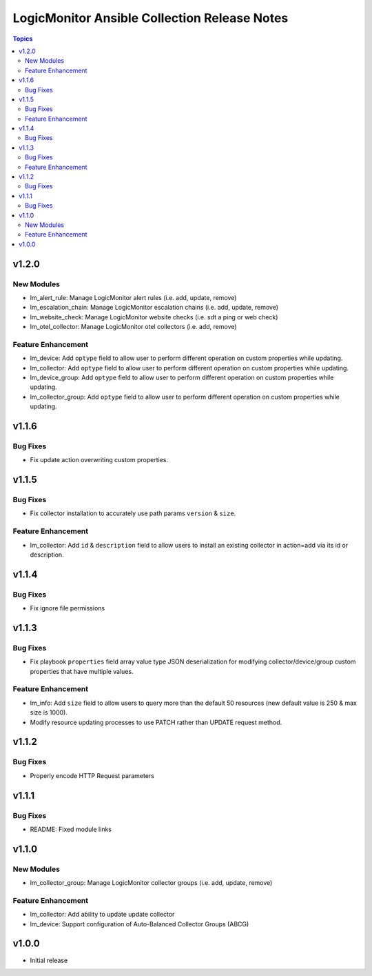 =============================================
LogicMonitor Ansible Collection Release Notes
=============================================

.. contents:: Topics

v1.2.0
======

New Modules
-----------

- lm_alert_rule: Manage LogicMonitor alert rules (i.e. add, update, remove)
- lm_escalation_chain: Manage LogicMonitor escalation chains (i.e. add, update, remove)
- lm_website_check: Manage LogicMonitor website checks (i.e. sdt a ping or web check)
- lm_otel_collector: Manage LogicMonitor otel collectors (i.e. add, remove)

Feature Enhancement
-------------------

- lm_device: Add ``optype`` field to allow user to perform different operation on custom properties while updating.
- lm_collector: Add ``optype`` field to allow user to perform different operation on custom properties while updating.
- lm_device_group: Add ``optype`` field to allow user to perform different operation on custom properties while updating.
- lm_collector_group: Add ``optype`` field to allow user to perform different operation on custom properties while updating.


v1.1.6
======

Bug Fixes
-----------

- Fix update action overwriting custom properties.

v1.1.5
======

Bug Fixes
-----------

- Fix collector installation to accurately use path params ``version`` & ``size``.

Feature Enhancement
-------------------

- lm_collector: Add ``id`` & ``description`` field to allow users to install an existing collector in action=add via its id or description.

v1.1.4
======

Bug Fixes
-----------

- Fix ignore file permissions

v1.1.3
======

Bug Fixes
-----------

- Fix playbook ``properties`` field array value type JSON deserialization for modifying collector/device/group custom properties that have multiple values.

Feature Enhancement
-------------------

- lm_info: Add ``size`` field to allow users to query more than the default 50 resources (new default value is 250 & max size is 1000).
- Modify resource updating processes to use PATCH rather than UPDATE request method.

v1.1.2
======

Bug Fixes
-----------

- Properly encode HTTP Request parameters

v1.1.1
======

Bug Fixes
-----------

- README: Fixed module links

v1.1.0
======

New Modules
-----------

- lm_collector_group: Manage LogicMonitor collector groups (i.e. add, update, remove)

Feature Enhancement
-------------------

- lm_collector: Add ability to update update collector
- lm_device: Support configuration of Auto-Balanced Collector Groups (ABCG)

v1.0.0
======
- Initial release